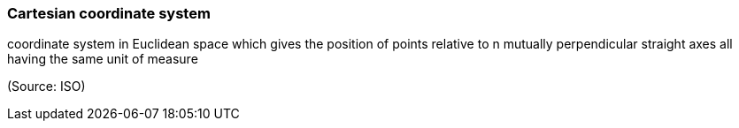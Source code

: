 === Cartesian coordinate system

coordinate system in Euclidean space which gives the position of points relative to n mutually perpendicular straight axes all having the same unit of measure

(Source: ISO)

